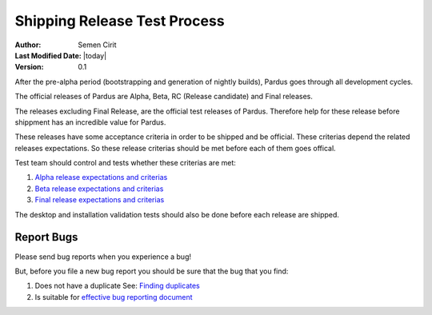 .. _shipping-release-test-process:

Shipping Release Test Process
=============================
:Author: Semen Cirit
:Last Modified Date: |today|
:Version: 0.1

After the pre-alpha period (bootstrapping and generation of nightly builds),
Pardus goes through all development cycles.

The official releases of Pardus are Alpha, Beta, RC (Release candidate) and Final
releases.

The releases excluding Final Release, are the official test releases of Pardus.
Therefore help for these release before shippment has an incredible value for
Pardus.

These releases have some acceptance criteria in order to be shipped and be
official. These criterias depend the related releases expectations. So these
release criterias should be met before each of them goes offical.

Test team should control and tests whether these criterias are met:

#. `Alpha release expectations and criterias`_
#. `Beta release expectations and criterias`_
#. `Final release expectations and criterias`_


The desktop and installation validation tests should also be done before each
release are shipped.

Report Bugs
-----------

Please send bug reports when you experience a bug!

But, before you file a new bug report you should be sure that the bug
that you find:

#. Does not have a duplicate See: `Finding duplicates`_
#. Is suitable for `effective bug reporting document`_


.. http://fedoraproject.org/wiki/QA:Desktop_validation_testing
.. http://fedoraproject.org/wiki/QA:Installation_validation_testing

.. _requested features: http://developer.pardus.org.tr/guides/newfeature/index.html
.. _Pardus Bugzilla: http://bugs.pardus.org.tr/
.. _urgent package list: http://svn.pardus.org.tr/uludag/trunk/scripts/find-urgent-packages
.. _package source repository: http://developer.pardus.org.tr/guides/releasing/repository_concepts/sourcecode_repository.html#package-source-repository
.. _devel branch: http://developer.pardus.org.tr/guides/releasing/repository_concepts/sourcecode_repository.html#devel-folder
.. _component based: http://developer.pardus.org.tr/guides/packaging/package_components.html
.. _Alpha release expectations and criterias: http://developer.pardus.org.tr/guides/releasing/official_releases/alpha_phase.html#alpha-release-requirements
.. _Beta release expectations and criterias: http://developer.pardus.org.tr/guides/releasing/official_releases/beta_phase.html#beta-release-requirements
.. _Final release expectations and criterias: http://developer.pardus.org.tr/guides/releasing/official_releases/final_phase.html#final-release-requirements
.. _Finding duplicates: http://developer.pardus.org.tr/guides/bugtracking/finding_duplicates.html
.. _effective bug reporting document:  http://developer.pardus.org.tr/guides/bugtracking/bug_and_feature_requests.html

